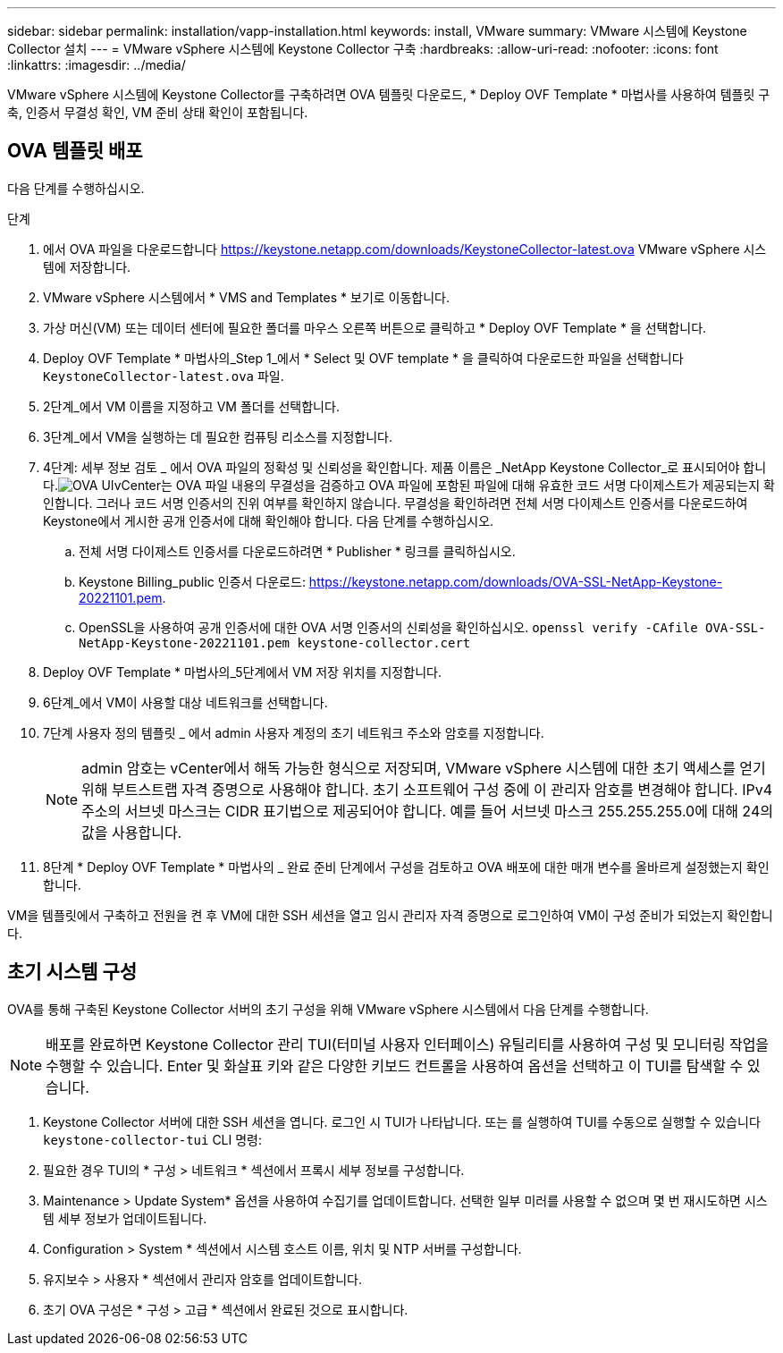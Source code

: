 ---
sidebar: sidebar 
permalink: installation/vapp-installation.html 
keywords: install, VMware 
summary: VMware 시스템에 Keystone Collector 설치 
---
= VMware vSphere 시스템에 Keystone Collector 구축
:hardbreaks:
:allow-uri-read: 
:nofooter: 
:icons: font
:linkattrs: 
:imagesdir: ../media/


[role="lead"]
VMware vSphere 시스템에 Keystone Collector를 구축하려면 OVA 템플릿 다운로드, * Deploy OVF Template * 마법사를 사용하여 템플릿 구축, 인증서 무결성 확인, VM 준비 상태 확인이 포함됩니다.



== OVA 템플릿 배포

다음 단계를 수행하십시오.

.단계
. 에서 OVA 파일을 다운로드합니다 https://keystone.netapp.com/downloads/KeystoneCollector-latest.ova[] VMware vSphere 시스템에 저장합니다.
. VMware vSphere 시스템에서 * VMS and Templates * 보기로 이동합니다.
. 가상 머신(VM) 또는 데이터 센터에 필요한 폴더를 마우스 오른쪽 버튼으로 클릭하고 * Deploy OVF Template * 을 선택합니다.
. Deploy OVF Template * 마법사의_Step 1_에서 * Select 및 OVF template * 을 클릭하여 다운로드한 파일을 선택합니다 `KeystoneCollector-latest.ova` 파일.
. 2단계_에서 VM 이름을 지정하고 VM 폴더를 선택합니다.
. 3단계_에서 VM을 실행하는 데 필요한 컴퓨팅 리소스를 지정합니다.
. 4단계: 세부 정보 검토 _ 에서 OVA 파일의 정확성 및 신뢰성을 확인합니다. 제품 이름은 _NetApp Keystone Collector_로 표시되어야 합니다.image:ova-deploy.png["OVA UI"]vCenter는 OVA 파일 내용의 무결성을 검증하고 OVA 파일에 포함된 파일에 대해 유효한 코드 서명 다이제스트가 제공되는지 확인합니다. 그러나 코드 서명 인증서의 진위 여부를 확인하지 않습니다. 무결성을 확인하려면 전체 서명 다이제스트 인증서를 다운로드하여 Keystone에서 게시한 공개 인증서에 대해 확인해야 합니다. 다음 단계를 수행하십시오.
+
.. 전체 서명 다이제스트 인증서를 다운로드하려면 * Publisher * 링크를 클릭하십시오.
.. Keystone Billing_public 인증서 다운로드: https://keystone.netapp.com/downloads/OVA-SSL-NetApp-Keystone-20221101.pem[].
.. OpenSSL을 사용하여 공개 인증서에 대한 OVA 서명 인증서의 신뢰성을 확인하십시오.
`openssl verify -CAfile OVA-SSL-NetApp-Keystone-20221101.pem keystone-collector.cert`


. Deploy OVF Template * 마법사의_5단계에서 VM 저장 위치를 지정합니다.
. 6단계_에서 VM이 사용할 대상 네트워크를 선택합니다.
. 7단계 사용자 정의 템플릿 _ 에서 admin 사용자 계정의 초기 네트워크 주소와 암호를 지정합니다.
+

NOTE: admin 암호는 vCenter에서 해독 가능한 형식으로 저장되며, VMware vSphere 시스템에 대한 초기 액세스를 얻기 위해 부트스트랩 자격 증명으로 사용해야 합니다. 초기 소프트웨어 구성 중에 이 관리자 암호를 변경해야 합니다. IPv4 주소의 서브넷 마스크는 CIDR 표기법으로 제공되어야 합니다. 예를 들어 서브넷 마스크 255.255.255.0에 대해 24의 값을 사용합니다.

. 8단계 * Deploy OVF Template * 마법사의 _ 완료 준비 단계에서 구성을 검토하고 OVA 배포에 대한 매개 변수를 올바르게 설정했는지 확인합니다.


VM을 템플릿에서 구축하고 전원을 켠 후 VM에 대한 SSH 세션을 열고 임시 관리자 자격 증명으로 로그인하여 VM이 구성 준비가 되었는지 확인합니다.



== 초기 시스템 구성

OVA를 통해 구축된 Keystone Collector 서버의 초기 구성을 위해 VMware vSphere 시스템에서 다음 단계를 수행합니다.


NOTE: 배포를 완료하면 Keystone Collector 관리 TUI(터미널 사용자 인터페이스) 유틸리티를 사용하여 구성 및 모니터링 작업을 수행할 수 있습니다. Enter 및 화살표 키와 같은 다양한 키보드 컨트롤을 사용하여 옵션을 선택하고 이 TUI를 탐색할 수 있습니다.

. Keystone Collector 서버에 대한 SSH 세션을 엽니다. 로그인 시 TUI가 나타납니다. 또는 를 실행하여 TUI를 수동으로 실행할 수 있습니다 `keystone-collector-tui` CLI 명령:
. 필요한 경우 TUI의 * 구성 > 네트워크 * 섹션에서 프록시 세부 정보를 구성합니다.
. Maintenance > Update System* 옵션을 사용하여 수집기를 업데이트합니다. 선택한 일부 미러를 사용할 수 없으며 몇 번 재시도하면 시스템 세부 정보가 업데이트됩니다.
. Configuration > System * 섹션에서 시스템 호스트 이름, 위치 및 NTP 서버를 구성합니다.
. 유지보수 > 사용자 * 섹션에서 관리자 암호를 업데이트합니다.
. 초기 OVA 구성은 * 구성 > 고급 * 섹션에서 완료된 것으로 표시합니다.

